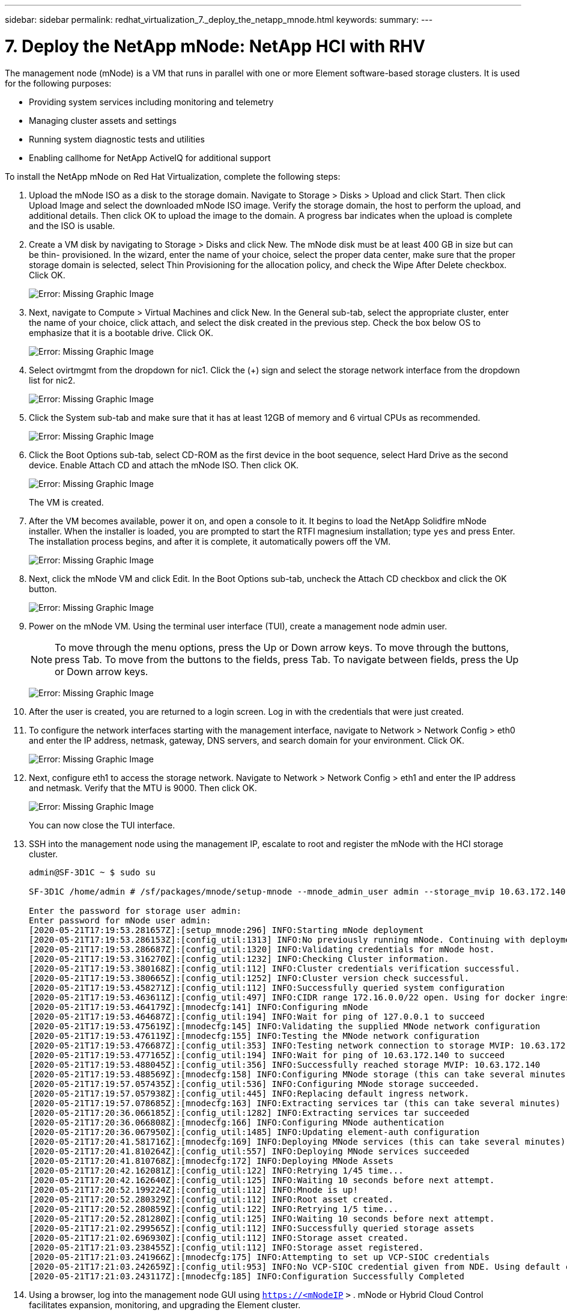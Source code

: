 ---
sidebar: sidebar
permalink: redhat_virtualization_7._deploy_the_netapp_mnode.html
keywords:
summary:
---

= 7. Deploy the NetApp mNode: NetApp HCI with RHV
:hardbreaks:
:nofooter:
:icons: font
:linkattrs:
:imagesdir: ./media/

//
// This file was created with NDAC Version 0.9 (June 4, 2020)
//
// 2020-06-25 14:26:00.215206
//

[.lead]

The management node (mNode) is a VM that runs in parallel with one or more Element software-based storage clusters. It is used for the following purposes:

* Providing system services including monitoring and telemetry

* Managing cluster assets and settings

* Running system diagnostic tests and utilities

* Enabling callhome for NetApp ActiveIQ for additional support

To install the NetApp mNode on Red Hat Virtualization, complete the following steps:

. Upload the mNode ISO as a disk to the storage domain. Navigate to Storage > Disks > Upload and click Start. Then click Upload Image and select the downloaded mNode ISO image.  Verify the storage domain, the host to perform the upload, and additional details. Then click OK to upload the image to the domain. A progress bar indicates when the upload is complete and the ISO is usable.

. Create a VM disk by navigating to Storage > Disks and click New. The mNode disk must be at least 400 GB in size but can be thin- provisioned. In the wizard, enter the name of your choice, select the proper data center, make sure that the proper storage domain is selected, select Thin Provisioning for the allocation policy,  and check the Wipe After Delete checkbox. Click OK.
+

image:redhat_virtualization_image61.png[Error: Missing Graphic Image]

. Next,  navigate to Compute > Virtual Machines and click New.  In the General sub-tab,  select the appropriate cluster, enter the name of your choice,  click attach,  and select the disk created in the previous step. Check the box below OS to emphasize that it is a bootable drive. Click OK.
+

image:redhat_virtualization_image62.png[Error: Missing Graphic Image]

. Select ovirtmgmt from the dropdown for nic1. Click the (+) sign and select the storage network interface from the dropdown list for nic2.
+

image:redhat_virtualization_image63.png[Error: Missing Graphic Image]

. Click the System sub-tab and make sure that it has at least 12GB of memory and 6 virtual CPUs as recommended.
+

image:redhat_virtualization_image64.png[Error: Missing Graphic Image]

. Click the Boot Options sub-tab, select CD-ROM as the first device in the boot sequence, select Hard Drive as the second device. Enable Attach CD and attach the mNode ISO. Then click OK.
+

image:redhat_virtualization_image65.jpg[Error: Missing Graphic Image]
+

The VM is created.

. After the VM becomes available, power it on,  and open a console to it. It begins to load the NetApp Solidfire mNode installer. When the installer is loaded,  you are prompted to start the RTFI magnesium installation;  type  `yes`  and press Enter. The installation process begins, and after it is complete, it automatically powers off the VM.
+

image:redhat_virtualization_image66.png[Error: Missing Graphic Image]

. Next,  click the mNode VM and click Edit. In the Boot Options sub-tab, uncheck the Attach CD checkbox and click the OK button.
+

image:redhat_virtualization_image67.jpg[Error: Missing Graphic Image]

. Power on the mNode VM.  Using the terminal user interface (TUI), create a management node admin user.
+

[NOTE]
To move through the menu options, press the Up or Down arrow keys. To move through the buttons, press Tab. To move from the buttons to the fields, press Tab. To navigate between fields, press the Up or Down arrow keys.
+

image:redhat_virtualization_image68.jpg[Error: Missing Graphic Image]

. After the user is created, you are returned to a login screen. Log in with the credentials that were just created.

. To configure the network interfaces starting with the management interface, navigate to Network > Network Config > eth0 and enter the IP address, netmask,  gateway,  DNS servers,  and search domain for your environment. Click OK.
+

image:redhat_virtualization_image69.jpg[Error: Missing Graphic Image]

. Next,  configure eth1 to access the storage network. Navigate to Network > Network Config > eth1 and enter the IP address and netmask. Verify that the MTU is 9000. Then click OK.
+

image:redhat_virtualization_image70.jpg[Error: Missing Graphic Image]
+

You can now close the TUI interface.

. SSH into the management node using the management IP,  escalate to root and register the mNode with the HCI storage cluster.
+

....
admin@SF-3D1C ~ $ sudo su

SF-3D1C /home/admin # /sf/packages/mnode/setup-mnode --mnode_admin_user admin --storage_mvip 10.63.172.140 --storage_username admin --telemetry_active true

Enter the password for storage user admin:
Enter password for mNode user admin:
[2020-05-21T17:19:53.281657Z]:[setup_mnode:296] INFO:Starting mNode deployment
[2020-05-21T17:19:53.286153Z]:[config_util:1313] INFO:No previously running mNode. Continuing with deployment.
[2020-05-21T17:19:53.286687Z]:[config_util:1320] INFO:Validating credentials for mNode host.
[2020-05-21T17:19:53.316270Z]:[config_util:1232] INFO:Checking Cluster information.
[2020-05-21T17:19:53.380168Z]:[config_util:112] INFO:Cluster credentials verification successful.
[2020-05-21T17:19:53.380665Z]:[config_util:1252] INFO:Cluster version check successful.
[2020-05-21T17:19:53.458271Z]:[config_util:112] INFO:Successfully queried system configuration
[2020-05-21T17:19:53.463611Z]:[config_util:497] INFO:CIDR range 172.16.0.0/22 open. Using for docker ingress.
[2020-05-21T17:19:53.464179Z]:[mnodecfg:141] INFO:Configuring mNode
[2020-05-21T17:19:53.464687Z]:[config_util:194] INFO:Wait for ping of 127.0.0.1 to succeed
[2020-05-21T17:19:53.475619Z]:[mnodecfg:145] INFO:Validating the supplied MNode network configuration
[2020-05-21T17:19:53.476119Z]:[mnodecfg:155] INFO:Testing the MNode network configuration
[2020-05-21T17:19:53.476687Z]:[config_util:353] INFO:Testing network connection to storage MVIP: 10.63.172.140
[2020-05-21T17:19:53.477165Z]:[config_util:194] INFO:Wait for ping of 10.63.172.140 to succeed
[2020-05-21T17:19:53.488045Z]:[config_util:356] INFO:Successfully reached storage MVIP: 10.63.172.140
[2020-05-21T17:19:53.488569Z]:[mnodecfg:158] INFO:Configuring MNode storage (this can take several minutes)
[2020-05-21T17:19:57.057435Z]:[config_util:536] INFO:Configuring MNode storage succeeded.
[2020-05-21T17:19:57.057938Z]:[config_util:445] INFO:Replacing default ingress network.
[2020-05-21T17:19:57.078685Z]:[mnodecfg:163] INFO:Extracting services tar (this can take several minutes)
[2020-05-21T17:20:36.066185Z]:[config_util:1282] INFO:Extracting services tar succeeded
[2020-05-21T17:20:36.066808Z]:[mnodecfg:166] INFO:Configuring MNode authentication
[2020-05-21T17:20:36.067950Z]:[config_util:1485] INFO:Updating element-auth configuration
[2020-05-21T17:20:41.581716Z]:[mnodecfg:169] INFO:Deploying MNode services (this can take several minutes)
[2020-05-21T17:20:41.810264Z]:[config_util:557] INFO:Deploying MNode services succeeded
[2020-05-21T17:20:41.810768Z]:[mnodecfg:172] INFO:Deploying MNode Assets
[2020-05-21T17:20:42.162081Z]:[config_util:122] INFO:Retrying 1/45 time...
[2020-05-21T17:20:42.162640Z]:[config_util:125] INFO:Waiting 10 seconds before next attempt.
[2020-05-21T17:20:52.199224Z]:[config_util:112] INFO:Mnode is up!
[2020-05-21T17:20:52.280329Z]:[config_util:112] INFO:Root asset created.
[2020-05-21T17:20:52.280859Z]:[config_util:122] INFO:Retrying 1/5 time...
[2020-05-21T17:20:52.281280Z]:[config_util:125] INFO:Waiting 10 seconds before next attempt.
[2020-05-21T17:21:02.299565Z]:[config_util:112] INFO:Successfully queried storage assets
[2020-05-21T17:21:02.696930Z]:[config_util:112] INFO:Storage asset created.
[2020-05-21T17:21:03.238455Z]:[config_util:112] INFO:Storage asset registered.
[2020-05-21T17:21:03.241966Z]:[mnodecfg:175] INFO:Attempting to set up VCP-SIOC credentials
[2020-05-21T17:21:03.242659Z]:[config_util:953] INFO:No VCP-SIOC credential given from NDE. Using default credentials for VCP-SIOC service.
[2020-05-21T17:21:03.243117Z]:[mnodecfg:185] INFO:Configuration Successfully Completed
....

. Using a browser, log into the management node GUI using  `https://<mNodeIP`  `>` . mNode or Hybrid Cloud Control facilitates expansion, monitoring,  and upgrading the Element cluster.
+

image:redhat_virtualization_image71.jpg[Error: Missing Graphic Image]

. Click the three parallel lines on the top right and click View Active IQ. Search for the HCI storage cluster by filtering the cluster name and make sure that it is logging the most recent updates.

image:redhat_virtualization_image72.jpg[Error: Missing Graphic Image]
